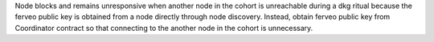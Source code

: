 Node blocks and remains unresponsive when another node in the cohort is
unreachable during a dkg ritual because the ferveo public key is obtained from
a node directly through node discovery. Instead, obtain ferveo public key
from Coordinator contract so that connecting to the another node in
the cohort is unnecessary.
